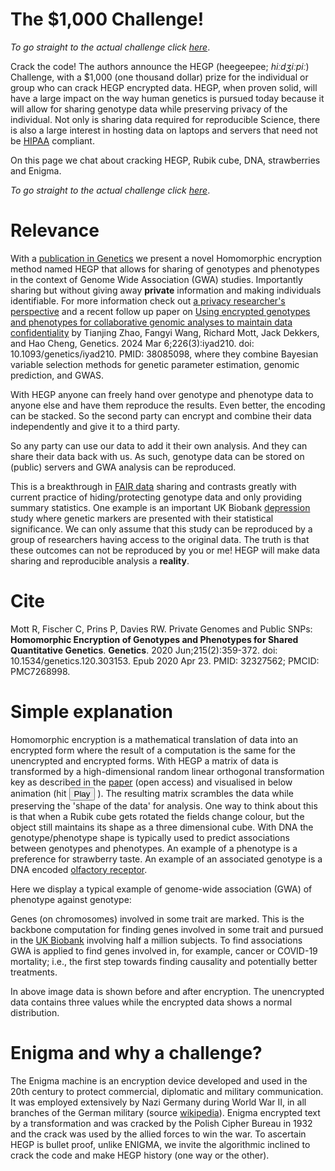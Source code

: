#+OPTIONS: toc:nil
#+OPTIONS: num:nil
* The $1,000 Challenge!


/To go straight to the actual challenge click
[[./challenge][here]]/.

Crack the code! The authors announce the HEGP (heegeepee;
/hiːdʒiːpiː/) Challenge, @@html: <img width="80" src="stethoscope.png"
align="right" />@@ with a $1,000 (one thousand dollar) prize for
the individual or group who can crack HEGP encrypted data. HEGP, when
proven solid, will have a large impact on the way human genetics is
pursued today because it will allow for sharing genotype data while
preserving privacy of the individual. Not only is sharing data
required for reproducible Science, there is also a large interest in
hosting data on laptops and servers that need not be [[https://en.wikipedia.org/wiki/Health_Insurance_Portability_and_Accountability_Act][HIPAA]] compliant.

On this page we chat about cracking HEGP, Rubik cube, DNA,
strawberries and Enigma.

/To go straight to the actual challenge click
[[./challenge][here]]/.

* Relevance

With a [[https://www.genetics.org/content/215/2/359][publication in Genetics]] we present a novel Homomorphic
encryption method named HEGP that allows for sharing of genotypes and
phenotypes in the context of Genome Wide Association (GWA)
studies. Importantly sharing but without giving away *private*
information and making individuals identifiable. For more information
check out [[https://www.slideshare.net/EmilianoDC/the-genomics-revolution-the-good-the-bad-and-the-ugly][a privacy researcher's perspective]] and a recent follow up paper on [[https://pubmed.ncbi.nlm.nih.gov/38085098/][Using encrypted genotypes and phenotypes for collaborative genomic analyses to maintain data confidentiality]] by
Tianjing Zhao, Fangyi Wang, Richard Mott, Jack Dekkers, and Hao Cheng, Genetics. 2024 Mar 6;226(3):iyad210. doi: 10.1093/genetics/iyad210. PMID: 38085098, where they combine Bayesian variable selection methods for genetic parameter estimation, genomic prediction, and GWAS.

With HEGP anyone can freely hand over genotype and phenotype data to
anyone else and have them reproduce the results. Even better, the
encoding can be stacked. So the second party can encrypt and combine
their data independently and give it to a third party.

So any party can use our data to add it their own analysis. And they
can share their data back with us. As such, genotype data can be
stored on (public) servers and GWA analysis can be reproduced.

This is a breakthrough in [[https://en.wikipedia.org/wiki/FAIR_data][FAIR data]] sharing and contrasts greatly with
current practice of hiding/protecting genotype data and only providing
summary statistics. One example is an important UK Biobank [[https://datashare.is.ed.ac.uk/handle/10283/3083][depression]]
study where genetic markers are presented with their statistical
significance. We can only assume that this study can be reproduced by
a group of researchers having access to the original data. The truth
is that these outcomes can not be reproduced by you or me! HEGP will
make data sharing and reproducible analysis a *reality*.

* Cite

Mott R, Fischer C, Prins P, Davies RW. Private Genomes and Public SNPs: **Homomorphic Encryption of Genotypes and Phenotypes for Shared Quantitative Genetics**. *Genetics*. 2020 Jun;215(2):359-372. doi: 10.1534/genetics.120.303153. Epub 2020 Apr 23. PMID: 32327562; PMCID: PMC7268998.

* Simple explanation

Homomorphic encryption is a mathematical translation of data into an
encrypted form where the result of a computation is the same for the
unencrypted and encrypted forms. With HEGP a matrix of data is
transformed by a high-dimensional random linear orthogonal
transformation key as described in the [[https://www.genetics.org/content/215/2/359][paper]] (open access) and
visualised in below animation (hit @@html: <span class="buttons">
<button id="playtxt">Play</button> </span>@@). The resulting matrix
scrambles the data while preserving the 'shape of the data' for
analysis.  @@html: <img width="80" src="rubik.jpg" align="right" />@@
One way to think about this is that when a Rubik cube gets rotated the
fields change colour, but the object still maintains its shape as a
three dimensional cube.  With DNA the genotype/phenotype shape is
typically used to predict associations between genotypes and
phenotypes.  @@html: <img width="80" src="strawberry.jpg"
align="right" />@@ An example of a phenotype is a preference for
strawberry taste. An example of an associated genotype is a DNA
encoded [[https://en.wikipedia.org/wiki/Olfactory_receptor][olfactory receptor]].

Here we display a typical example of genome-wide association (GWA) of
phenotype against genotype:

@@html: <img src="gemma.gif" width="100%" alt="Example of genome-wide
association (GWA) of phenotype against genotype" />@@

Genes (on chromosomes) involved in some trait are marked. This is the
backbone computation for finding genes involved in some trait and
pursued in the [[https://www.ukbiobank.ac.uk/][UK Biobank]] involving half a million subjects. To find
associations GWA is applied to find genes involved in, for example,
cancer or COVID-19 mortality; i.e., the first step towards finding
causality and potentially better treatments.

@@html: <img src="slide.jpg" width="100%" />@@

In above image data is shown before and after encryption. The
unencrypted data contains three values while the encrypted data shows
a normal distribution.

* Enigma and why a challenge?

The Enigma machine is an encryption device developed and used in the
20th century to protect commercial, diplomatic and military
communication. It was employed extensively by Nazi Germany during
World War II, in all branches of the German military (source
[[https://en.wikipedia.org/wiki/Enigma_machine][wikipedia]]).  @@html: <img src="enigma.jpg" align="left" />@@ Enigma
encrypted text by a transformation and was cracked by the Polish
Cipher Bureau in 1932 and the crack was used by the allied forces to
win the war.  To ascertain HEGP is bullet proof, unlike ENIGMA, we
invite the algorithmic inclined to crack the code and make HEGP
history (one way or the other).
